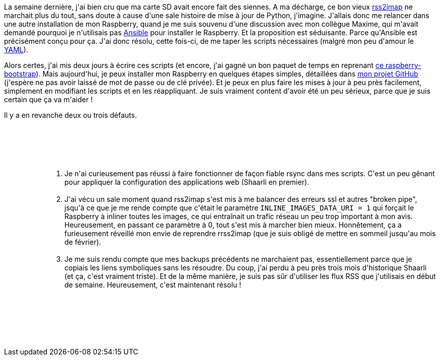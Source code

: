 :jbake-type: post
:jbake-status: published
:jbake-title: Raspberry et Ansible
:jbake-tags: ansible,automatisation,configuration,raspberrypi,_mois_déc.,_année_2018
:jbake-date: 2018-12-08
:jbake-depth: ../../../../
:jbake-uri: wordpress/2018/12/08/raspberry-et-ansible.adoc
:jbake-excerpt: 
:jbake-source: https://riduidel.wordpress.com/2018/12/08/raspberry-et-ansible/
:jbake-style: wordpress

++++
<p>
La semaine dernière, j'ai bien cru que ma carte SD avait encore fait des siennes. A ma décharge, ce bon vieux <a href="https://github.com/rcarmo/rss2imap">rss2imap</a> ne marchait plus du tout, sans doute à cause d'une sale histoire de mise à jour de Python, j'imagine. J'allais donc me relancer dans une autre installation de mon Raspberry, quand je me suis souvenu d'une discussion avec mon collègue Maxime, qui m'avait demandé pourquoi je n'utilisais pas <a href="https://docs.ansible.com/">Ansible</a> pour installer le Raspberry. Et la proposition est séduisante. Parce qu'Ansible est précisément conçu pour ça. J'ai donc résolu, cette fois-ci, de me taper les scripts nécessaires (malgré mon peu d'amour le <a href="https://nicolas-delsaux.hd.free.fr/Shaarli/?searchterm=&#38;searchtags=citation+yaml+">YAML</a>).
</p>
<p>
Alors certes, j'ai mis deux jours à écrire ces scripts (et encore, j'ai gagné un bon paquet de temps en reprenant <a href="http://www.hietala.org/automating-raspberry-pi-setup-with-ansible.html">ce raspberry-bootstrap</a>). Mais aujourd'hui, je peux installer mon Raspberry en quelques étapes simples, détaillées dans <a href="https://github.com/Riduidel/raspberrypi-server">mon projet GitHub</a> (j'espère ne pas avoir laissé de mot de passe ou de clé privée). Et je peux en plus faire les mises à jour à peu près facilement, simplement en modifiant les scripts et en les réappliquant. Je suis vraiment content d'avoir été un peu sérieux, parce que je suis certain que ça va m'aider !
</p>
<p>
Il y a en revanche deux ou trois défauts.
<br/>
<ol>
<br/>
<li style="list-style-type:none;">
<br/>
<ol>
<br/>
<li style="list-style-type:none;">
<br/>
<ol>
<br/>
<li>Je n'ai curieusement pas réussi à faire fonctionner de façon fiable rsync dans mes scripts. C'est un peu gênant pour appliquer la configuration des applications web (Shaarli en premier).</li>
<br/>
<li>J'ai vécu un sale moment quand rss2imap s'est mis à me balancer des erreurs ssl et autres "broken pipe", jsqu'à ce que je me rende compte que c'était le paramètre <code>INLINE_IMAGES_DATA_URI = 1</code> qui forçait le Raspberry à inliner toutes les images, ce qui entraînait un trafic réseau un peu trop important à mon avis. Heureusement, en passant ce paramètre à 0, tout s'est mis à marcher bien mieux. Honnêtement, ça a furieusement réveillé mon envie de reprendre rrss2imap (que je suis obligé de mettre en sommeil jusqu'au mois de février).</li>
<br/>
<li>Je me suis rendu compte que mes backups précédents ne marchaient pas, essentiellement parce que je copiais les liens symboliques sans les résoudre. Du coup, j'ai perdu à peu près trois mois d'historique Shaarli (et ça, c'est vraiment triste). Et de la même manière, je suis pas sûr d'utiliser les flux RSS que j'utilisais en début de semaine. Heureusement, c'est maintenant résolu !</li>
<br/>
</ol>
<br/>
</li>
<br/>
</ol>
<br/>
&#160;</li>
<br/>
</ol>
</p>
++++